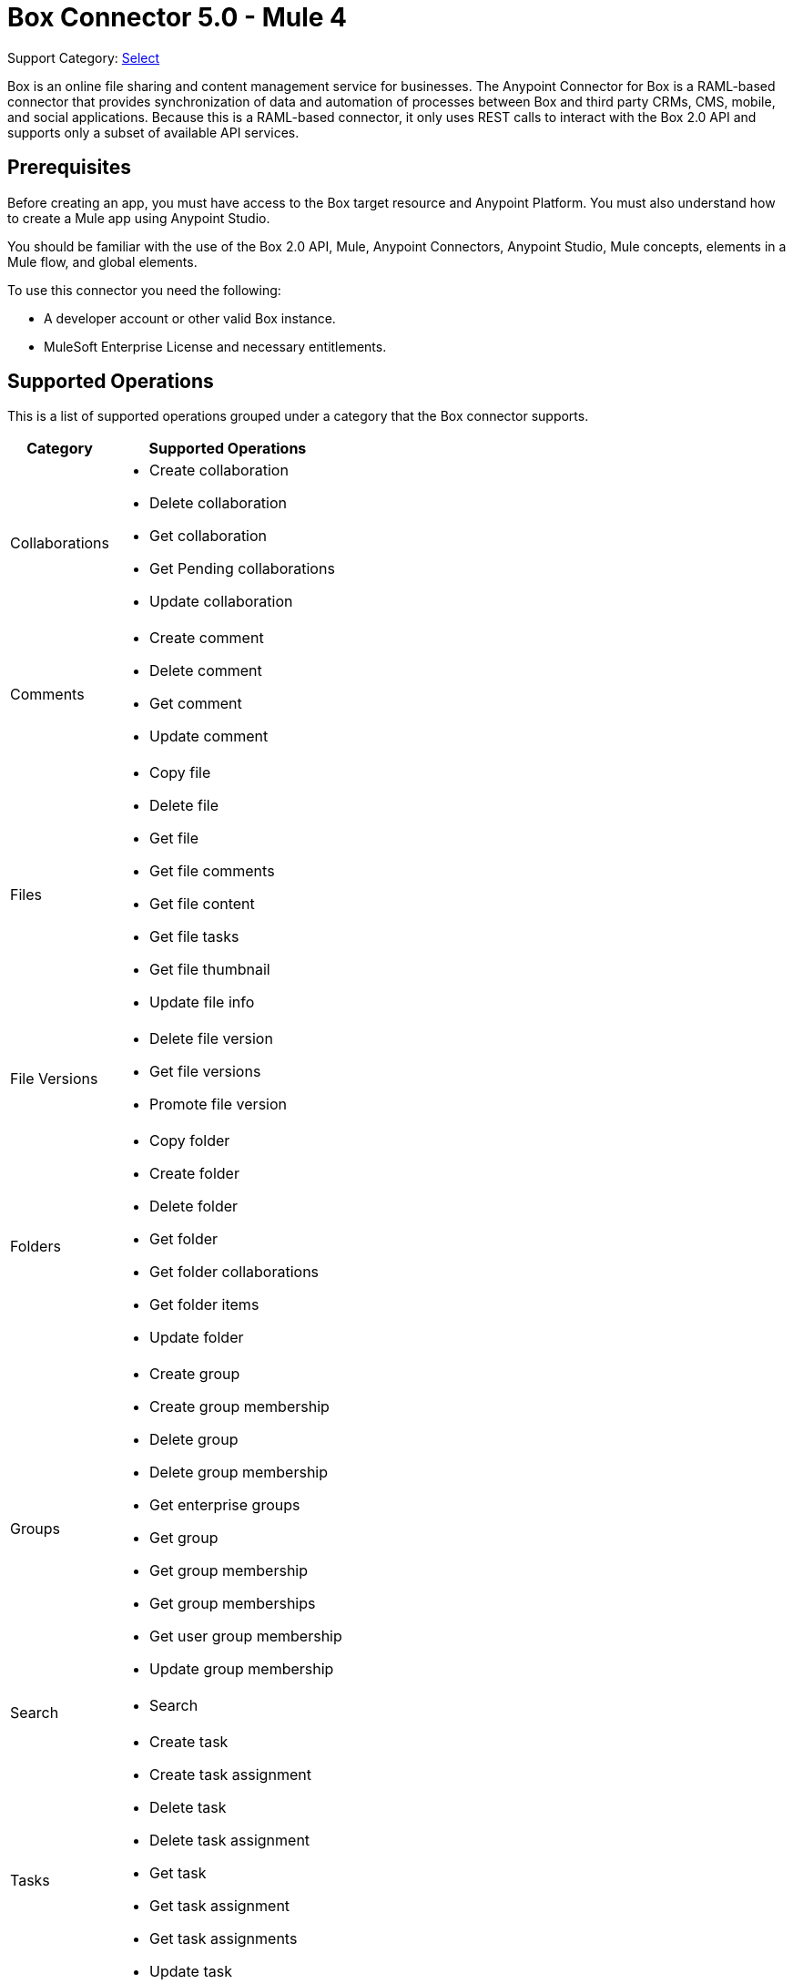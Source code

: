 = Box Connector 5.0 - Mule 4
:page-aliases: connectors::box/box-connector.adoc

Support Category: https://www.mulesoft.com/legal/versioning-back-support-policy#anypoint-connectors[Select]


Box is an online file sharing and content management service for businesses. The Anypoint Connector for Box is a RAML-based connector that provides synchronization of data and automation of processes between Box
and third party CRMs, CMS, mobile, and social applications. Because this is a RAML-based connector, it only uses REST calls to interact with the Box 2.0 API and supports only a subset of available API services.

== Prerequisites

Before creating an app, you must have access to the Box target resource and Anypoint Platform.
You must also understand how to create a Mule app using Anypoint Studio.

You should be familiar with the use of the Box 2.0 API, Mule, Anypoint Connectors, Anypoint Studio, Mule concepts, elements in a Mule flow, and global elements.

To use this connector you need the following:

* A developer account or other valid Box instance.
* MuleSoft Enterprise License and necessary entitlements.


== Supported Operations

This is a list of supported operations grouped under a category that the Box connector supports.

[%header%autowidth.spread]
|===
|Category |Supported Operations

| Collaborations a| * Create collaboration
                    * Delete collaboration
                    * Get collaboration
                    * Get Pending collaborations
                    * Update collaboration

| Comments a| * Create comment
              * Delete comment
              * Get comment
              * Update comment

| Files a| * Copy file
           * Delete file
           * Get file
           * Get file comments
           * Get file content
           * Get file tasks
           * Get file thumbnail
           * Update file info

| File Versions a| * Delete file version
                   * Get file versions
                   * Promote file version

| Folders a| * Copy folder
             * Create folder
             * Delete folder
             * Get folder
             * Get folder collaborations
             * Get folder items
             * Update folder

| Groups a| * Create group
            * Create group membership
            * Delete group
            * Delete group membership
            * Get enterprise groups
            * Get group
            * Get group membership
            * Get group memberships
            * Get user group membership
            * Update group membership

| Search a| * Search

| Tasks a| * Create task
           * Create task assignment
           * Delete task
           * Delete task assignment
           * Get task
           * Get task assignment
           * Get task assignments
           * Update task
           * Update task assignment

| Trash a| * Delete trashed file
           * Delete trashed folder
           * Get trashed file
           * Get trashed folder
           * Get trashed items
           * Restore trashed file
           * Restore trashed folder

| Users a| * Create user
           * Delete user
           * Get enterprise users
           * Get user
           * Update user
           * Update user folder

|===

== Next Step
After you complete the prerequisites, you are ready to create an app with xref:box-connector-studio.adoc[Anypoint Studio].

== See Also

* xref:connectors::introduction/introduction-to-anypoint-connectors.adoc[Introduction to Anypoint Connectors]
* xref:connectors::introduction/intro-use-exchange.adoc[Use Exchange to Discover Connectors, Templates, and Examples]
* https://www.mulesoft.com/exchange/com.mulesoft.connectors/mule-box-connector/[Box Connector on Exchange]
* https://help.mulesoft.com[MuleSoft Help Center]
